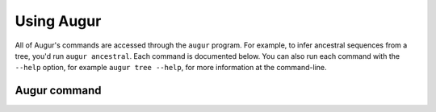 ===========
Using Augur
===========

All of Augur's commands are accessed through the ``augur`` program.
For example, to infer ancestral sequences from a tree, you'd run ``augur ancestral``.
Each command is documented below.
You can also run each command with the ``--help`` option, for example ``augur tree --help``, for more information at the command-line.

Augur command
=============

.. argparse::
    :module: augur
    :func: make_parser
    :prog: augur
    :nodescription:
